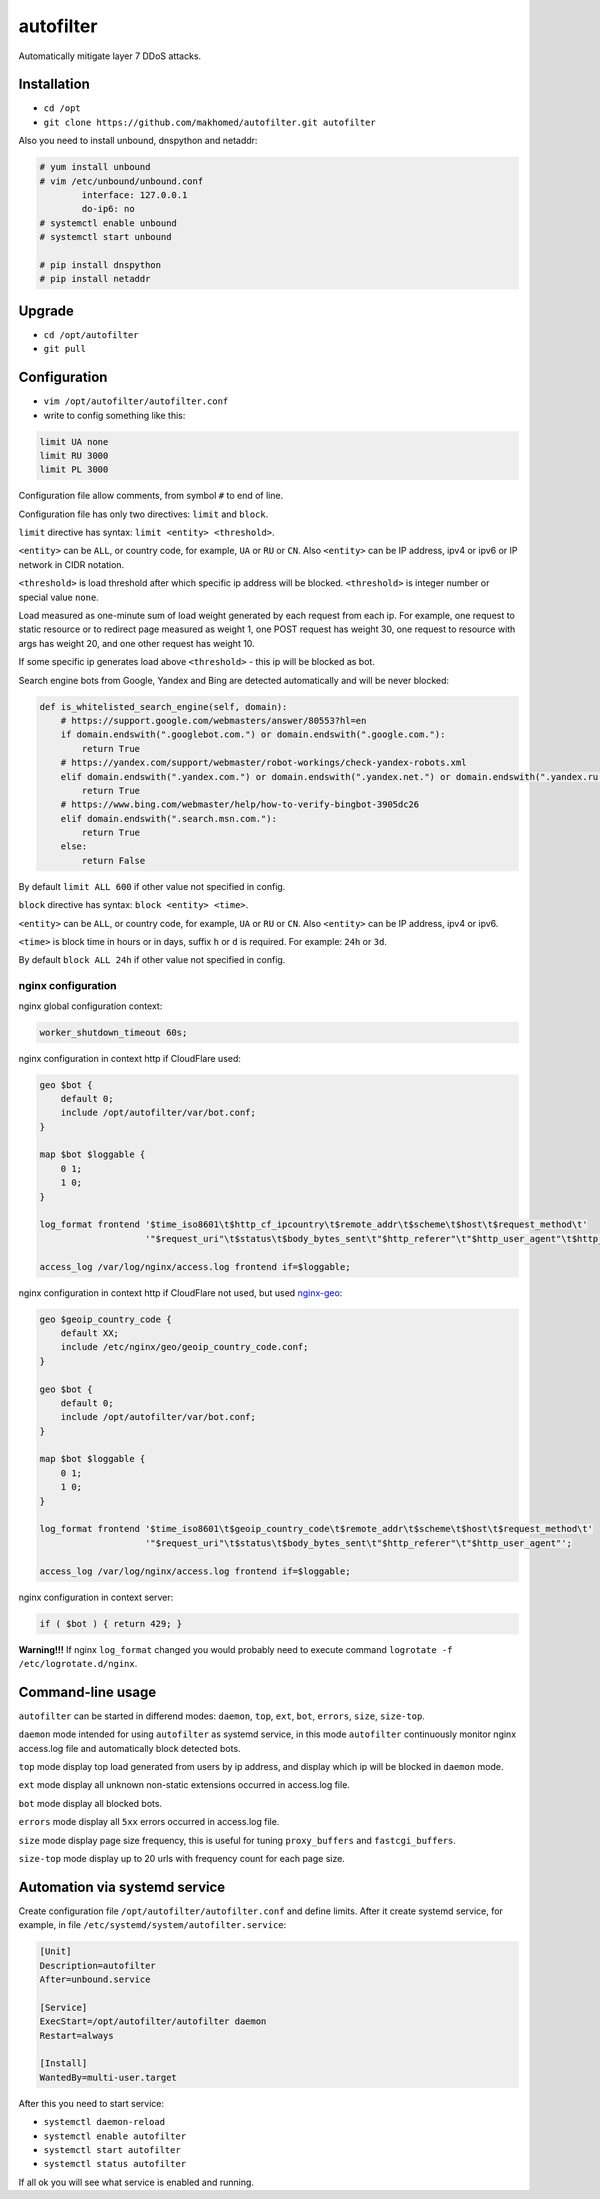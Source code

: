 autofilter
==========

Automatically mitigate layer 7 DDoS attacks.

Installation
------------

- ``cd /opt``
- ``git clone https://github.com/makhomed/autofilter.git autofilter``

Also you need to install unbound, dnspython and netaddr:

.. code-block:: none

    # yum install unbound
    # vim /etc/unbound/unbound.conf
            interface: 127.0.0.1
            do-ip6: no
    # systemctl enable unbound
    # systemctl start unbound

    # pip install dnspython
    # pip install netaddr

Upgrade
-------

- ``cd /opt/autofilter``
- ``git pull``

Configuration
-------------

- ``vim /opt/autofilter/autofilter.conf``
- write to config something like this:

.. code-block:: none

    limit UA none
    limit RU 3000
    limit PL 3000

Configuration file allow comments, from symbol ``#`` to end of line.

Configuration file has only two directives: ``limit`` and ``block``.

``limit`` directive has syntax: ``limit <entity> <threshold>``.

``<entity>`` can be ``ALL``, or country code, for example, ``UA`` or ``RU`` or ``CN``.
Also ``<entity>`` can be IP address, ipv4 or ipv6 or IP network in CIDR notation.

``<threshold>`` is load threshold after which specific ip address will be blocked.
``<threshold>`` is integer number or special value ``none``.

Load measured as one-minute sum of load weight generated by each request from each ip.
For example, one request to static resource or to redirect page measured as weight 1,
one POST request has weight 30, one request to resource with args has weight 20,
and one other request has weight 10.

If some specific ip generates load above ``<threshold>`` - this ip will be blocked as bot.

Search engine bots from Google, Yandex and Bing are detected automatically and will be never blocked:

.. code-block:: python

    def is_whitelisted_search_engine(self, domain):
        # https://support.google.com/webmasters/answer/80553?hl=en
        if domain.endswith(".googlebot.com.") or domain.endswith(".google.com."):
            return True
        # https://yandex.com/support/webmaster/robot-workings/check-yandex-robots.xml
        elif domain.endswith(".yandex.com.") or domain.endswith(".yandex.net.") or domain.endswith(".yandex.ru."):
            return True
        # https://www.bing.com/webmaster/help/how-to-verify-bingbot-3905dc26
        elif domain.endswith(".search.msn.com."):
            return True
        else:
            return False

By default ``limit ALL 600`` if other value not specified in config.

``block`` directive has syntax: ``block <entity> <time>``.

``<entity>`` can be ``ALL``, or country code, for example, ``UA`` or ``RU`` or ``CN``.
Also ``<entity>`` can be IP address, ipv4 or ipv6.

``<time>`` is block time in hours or in days, suffix ``h`` or ``d`` is required.
For example: ``24h`` or ``3d``.

By default ``block ALL 24h`` if other value not specified in config.

nginx configuration
~~~~~~~~~~~~~~~~~~~

nginx global configuration context:

.. code-block:: none

    worker_shutdown_timeout 60s;

nginx configuration in context http if CloudFlare used:

.. code-block:: none

    geo $bot {
        default 0;
        include /opt/autofilter/var/bot.conf;
    }

    map $bot $loggable {
        0 1;
        1 0;
    }

    log_format frontend '$time_iso8601\t$http_cf_ipcountry\t$remote_addr\t$scheme\t$host\t$request_method\t'
                        '"$request_uri"\t$status\t$body_bytes_sent\t"$http_referer"\t"$http_user_agent"\t$http_cf_ray';

    access_log /var/log/nginx/access.log frontend if=$loggable;

nginx configuration in context http if CloudFlare not used, but used `nginx-geo <https://github.com/makhomed/nginx-geo>`_:

.. code-block:: none

    geo $geoip_country_code {
        default XX;
        include /etc/nginx/geo/geoip_country_code.conf;
    }

    geo $bot {
        default 0;
        include /opt/autofilter/var/bot.conf;
    }

    map $bot $loggable {
        0 1;
        1 0;
    }

    log_format frontend '$time_iso8601\t$geoip_country_code\t$remote_addr\t$scheme\t$host\t$request_method\t'
                        '"$request_uri"\t$status\t$body_bytes_sent\t"$http_referer"\t"$http_user_agent"';

    access_log /var/log/nginx/access.log frontend if=$loggable;

nginx configuration in context server:

.. code-block:: none

    if ( $bot ) { return 429; }

**Warning!!!** If nginx ``log_format`` changed you would probably need to execute command ``logrotate -f /etc/logrotate.d/nginx``.

Command-line usage
------------------

``autofilter`` can be started in differend modes: ``daemon``, ``top``, ``ext``, ``bot``, ``errors``, ``size``, ``size-top``.

``daemon`` mode intended for using ``autofilter`` as systemd service, in this mode ``autofilter``
continuously monitor nginx access.log file and automatically block detected bots.

``top`` mode display top load generated from users by ip address, and display which ip will be blocked in ``daemon`` mode.

``ext`` mode display all unknown non-static extensions occurred in access.log file.

``bot`` mode display all blocked bots.

``errors`` mode display all ``5xx`` errors occurred in access.log file.

``size`` mode display page size frequency, this is useful for tuning ``proxy_buffers`` and ``fastcgi_buffers``.

``size-top`` mode display up to 20 urls with frequency count for each page size.


Automation via systemd service
------------------------------

Create configuration file ``/opt/autofilter/autofilter.conf`` and define limits.
After it create systemd service, for example, in file ``/etc/systemd/system/autofilter.service``:

.. code-block:: none

    [Unit]
    Description=autofilter
    After=unbound.service

    [Service]
    ExecStart=/opt/autofilter/autofilter daemon
    Restart=always

    [Install]
    WantedBy=multi-user.target

After this you need to start service:

- ``systemctl daemon-reload``
- ``systemctl enable autofilter``
- ``systemctl start autofilter``
- ``systemctl status autofilter``

If all ok you will see what service is enabled and running.

